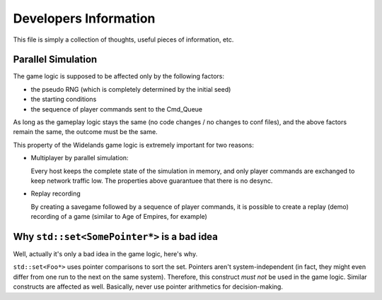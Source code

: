 Developers Information
======================

This file is simply a collection of thoughts, useful pieces of
information, etc.


Parallel Simulation
-------------------
The game logic is supposed to be affected only by the following factors:

- the pseudo RNG (which is completely determined by the initial seed)
- the starting conditions
- the sequence of player commands sent to the Cmd_Queue

As long as the gameplay logic stays the same (no code changes / no changes
to conf files), and the above factors remain the same, the outcome must
be the same.

This property of the Widelands game logic is extremely important for two
reasons:

- Multiplayer by parallel simulation:

  Every host keeps the complete state of the simulation in memory, and only
  player commands are exchanged to keep network traffic low. The properties
  above guarantuee that there is no desync.

- Replay recording

  By creating a savegame followed by a sequence of player commands, it is
  possible to create a replay (demo) recording of a game (similar to Age of Empires,
  for example)


Why ``std::set<SomePointer*>`` is a bad idea
--------------------------------------------
Well, actually it's only a bad idea in the game logic, here's why.

``std::set<Foo*>`` uses pointer comparisons to sort the set. Pointers aren't
system-independent (in fact, they might even differ from one run to the
next on the same system). Therefore, this construct *must not* be used in
the game logic.
Similar constructs are affected as well. Basically, never use pointer
arithmetics for decision-making.

